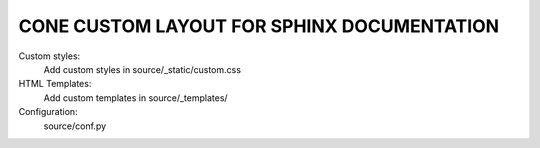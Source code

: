 CONE CUSTOM LAYOUT FOR SPHINX DOCUMENTATION
===========================================

Custom styles:
    Add custom styles in source/_static/custom.css

HTML Templates:
    Add custom templates in source/_templates/

Configuration:
    source/conf.py